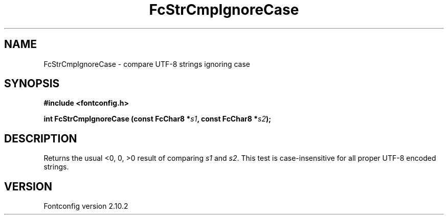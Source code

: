 .\" auto-generated by docbook2man-spec from docbook-utils package
.TH "FcStrCmpIgnoreCase" "3" "26 11月 2012" "" ""
.SH NAME
FcStrCmpIgnoreCase \- compare UTF-8 strings ignoring case
.SH SYNOPSIS
.nf
\fB#include <fontconfig.h>
.sp
int FcStrCmpIgnoreCase (const FcChar8 *\fIs1\fB, const FcChar8 *\fIs2\fB);
.fi\fR
.SH "DESCRIPTION"
.PP
Returns the usual <0, 0, >0 result of comparing
\fIs1\fR and \fIs2\fR\&. This test is
case-insensitive for all proper UTF-8 encoded strings.
.SH "VERSION"
.PP
Fontconfig version 2.10.2

